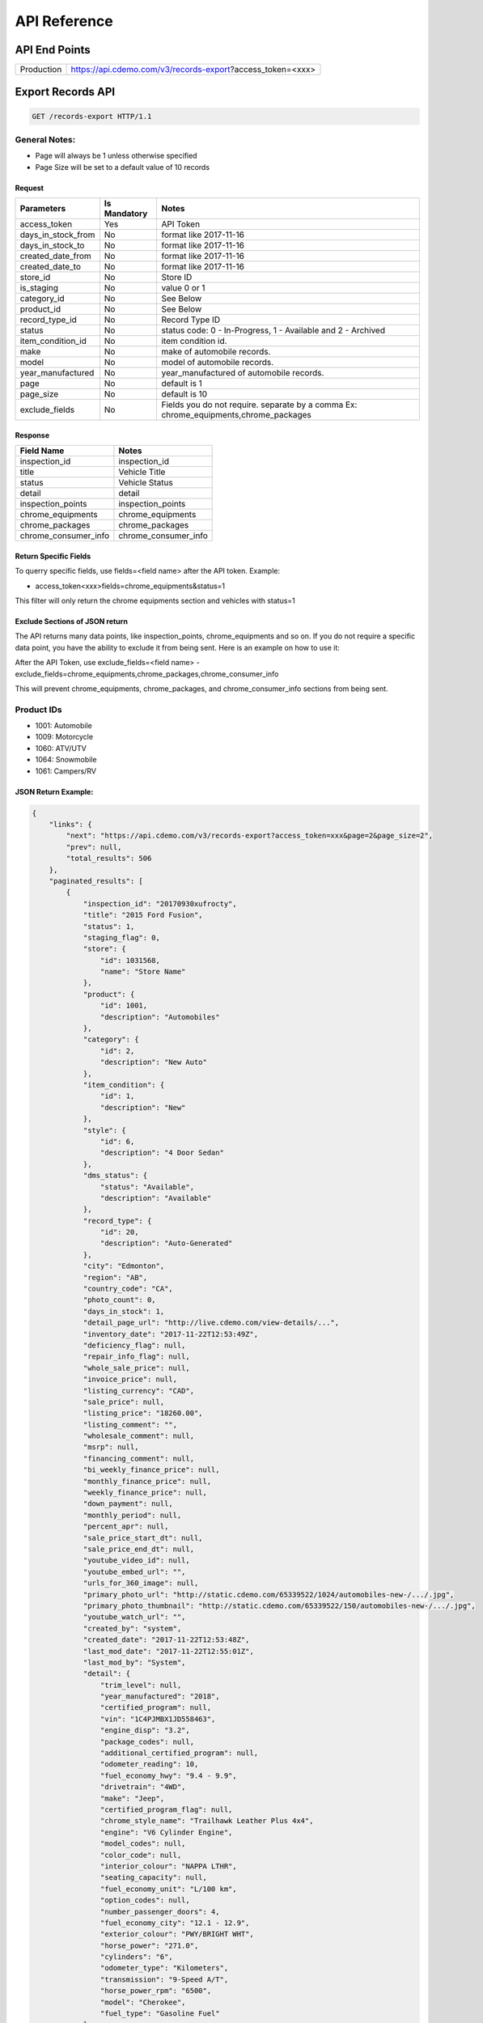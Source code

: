 =================
API Reference
=================

API End Points
=================
+------------+-----------------------------------------------------------+
| Production | https://api.cdemo.com/v3/records-export?access_token=<xxx>|
+------------+-----------------------------------------------------------+

Export Records API
=================

.. sourcecode:: http

  GET /records-export HTTP/1.1

General Notes:
---------------

- Page will always be 1 unless otherwise specified
- Page Size will be set to a default value of 10 records


Request
~~~~~~~

+-----------------------+---------------+---------------------------------------+
| Parameters            | Is Mandatory  | Notes                                 |
+=======================+===============+=======================================+
| access_token          | Yes           | API Token                             |
+-----------------------+---------------+---------------------------------------+
| days_in_stock_from    | No            | format like 2017-11-16                |
+-----------------------+---------------+---------------------------------------+
| days_in_stock_to      | No            | format like 2017-11-16                |
+-----------------------+---------------+---------------------------------------+
| created_date_from     | No            | format like 2017-11-16                |
+-----------------------+---------------+---------------------------------------+
| created_date_to       | No            | format like 2017-11-16                |
+-----------------------+---------------+---------------------------------------+
| store_id              | No            | Store ID                              |
+-----------------------+---------------+---------------------------------------+
| is_staging            | No            | value 0 or 1                          |
+-----------------------+---------------+---------------------------------------+
| category_id           | No            | See Below                             |
+-----------------------+---------------+---------------------------------------+
| product_id            | No            | See Below                             |
+-----------------------+---------------+---------------------------------------+
| record_type_id        | No            | Record Type ID                        |
+-----------------------+---------------+---------------------------------------+
| status                | No            | status code: 0 - In-Progress, 1 -     |
|                       |               | Available and 2 - Archived            |
+-----------------------+---------------+---------------------------------------+
| item_condition_id     | No            | item condition id.                    |
+-----------------------+---------------+---------------------------------------+
| make                  | No            | make of automobile records.           |
+-----------------------+---------------+---------------------------------------+
| model                 | No            | model of automobile records.          |
+-----------------------+---------------+---------------------------------------+
| year_manufactured     | No            | year_manufactured of automobile       |
|                       |               | records.                              |
+-----------------------+---------------+---------------------------------------+
| page                  | No            | default is 1                          |
+-----------------------+---------------+---------------------------------------+
| page_size             | No            | default is 10                         |
+-----------------------+---------------+---------------------------------------+
| exclude_fields        | No            | Fields you do not require.            |
|                       |               | separate by a comma                   |
|                       |               | Ex: chrome_equipments,chrome_packages |
+-----------------------+---------------+---------------------------------------+

Response
~~~~~~~~

+-----------------------+-------------------------------------------------------+
| Field Name            | Notes                                                 |
+=======================+=======================================================+
| inspection_id         | inspection_id                                         |
+-----------------------+-------------------------------------------------------+
| title                 | Vehicle Title                                         |
+-----------------------+-------------------------------------------------------+
| status                | Vehicle Status                                        |
+-----------------------+-------------------------------------------------------+
| detail                | detail                                                |
+-----------------------+-------------------------------------------------------+
| inspection_points     | inspection_points                                     |
+-----------------------+-------------------------------------------------------+
| chrome_equipments     | chrome_equipments                                     |
+-----------------------+-------------------------------------------------------+
| chrome_packages       | chrome_packages                                       |
+-----------------------+-------------------------------------------------------+
| chrome_consumer_info  | chrome_consumer_info                                  |
+-----------------------+-------------------------------------------------------+



Return Specific Fields
~~~~~~~~~~~~~~~~~~~~~~~

To querry specific fields, use fields=<field name> after the API token. Example:

- access_token<xxx>fields=chrome_equipments&status=1

This filter will only return the chrome equipments section and vehicles with status=1


Exclude Sections of JSON return
~~~~~~~~~~~~~~~~~~~~~~~~~~~~~~~~

The API returns many data points, like inspection_points, chrome_equipments and so on. If you do not require a specific data point, you have the ability to exclude it from being sent.
Here is an example on how to use it:

After the API Token, use exclude_fields=<field name>
- exclude_fields=chrome_equipments,chrome_packages,chrome_consumer_info

This will prevent chrome_equipments, chrome_packages, and chrome_consumer_info sections from being sent.


Product IDs
-------------

- 1001: Automobile
- 1009: Motorcycle
- 1060: ATV/UTV
- 1064: Snowmobile
- 1061: Campers/RV


JSON Return Example:
~~~~~~~~~~~~~~~~~~~~~~

.. code-block:: python


  {
      "links": {
          "next": "https://api.cdemo.com/v3/records-export?access_token=xxx&page=2&page_size=2",
          "prev": null,
          "total_results": 506
      },
      "paginated_results": [
          {
              "inspection_id": "20170930xufrocty",
              "title": "2015 Ford Fusion",
              "status": 1,
              "staging_flag": 0,
              "store": {
                  "id": 1031568,
                  "name": "Store Name"
              },
              "product": {
                  "id": 1001,
                  "description": "Automobiles"
              },
              "category": {
                  "id": 2,
                  "description": "New Auto"
              },
              "item_condition": {
                  "id": 1,
                  "description": "New"
              },
              "style": {
                  "id": 6,
                  "description": "4 Door Sedan"
              },
              "dms_status": {
                  "status": "Available",
                  "description": "Available"
              },
              "record_type": {
                  "id": 20,
                  "description": "Auto-Generated"
              },
              "city": "Edmonton",
              "region": "AB",
              "country_code": "CA",
              "photo_count": 0,
              "days_in_stock": 1,
              "detail_page_url": "http://live.cdemo.com/view-details/...",
              "inventory_date": "2017-11-22T12:53:49Z",
              "deficiency_flag": null,
              "repair_info_flag": null,
              "whole_sale_price": null,
              "invoice_price": null,
              "listing_currency": "CAD",
              "sale_price": null,
              "listing_price": "18260.00",
              "listing_comment": "",
              "wholesale_comment": null,
              "msrp": null,
              "financing_comment": null,
              "bi_weekly_finance_price": null,
              "monthly_finance_price": null,
              "weekly_finance_price": null,
              "down_payment": null,
              "monthly_period": null,
              "percent_apr": null,
              "sale_price_start_dt": null,
              "sale_price_end_dt": null,
              "youtube_video_id": null,
              "youtube_embed_url": "",
              "urls_for_360_image": null,
              "primary_photo_url": "http://static.cdemo.com/65339522/1024/automobiles-new-/.../.jpg",
              "primary_photo_thumbnail": "http://static.cdemo.com/65339522/150/automobiles-new-/.../.jpg",
              "youtube_watch_url": "",
              "created_by": "system",
              "created_date": "2017-11-22T12:53:48Z",
              "last_mod_date": "2017-11-22T12:55:01Z",
              "last_mod_by": "System",
              "detail": {
                  "trim_level": null,
                  "year_manufactured": "2018",
                  "certified_program": null,
                  "vin": "1C4PJMBX1JD558463",
                  "engine_disp": "3.2",
                  "package_codes": null,
                  "additional_certified_program": null,
                  "odometer_reading": 10,
                  "fuel_economy_hwy": "9.4 - 9.9",
                  "drivetrain": "4WD",
                  "make": "Jeep",
                  "certified_program_flag": null,
                  "chrome_style_name": "Trailhawk Leather Plus 4x4",
                  "engine": "V6 Cylinder Engine",
                  "model_codes": null,
                  "color_code": null,
                  "interior_colour": "NAPPA LTHR",
                  "seating_capacity": null,
                  "fuel_economy_unit": "L/100 km",
                  "option_codes": null,
                  "number_passenger_doors": 4,
                  "fuel_economy_city": "12.1 - 12.9",
                  "exterior_colour": "PWY/BRIGHT WHT",
                  "horse_power": "271.0",
                  "cylinders": "6",
                  "odometer_type": "Kilometers",
                  "transmission": "9-Speed A/T",
                  "horse_power_rpm": "6500",
                  "model": "Cherokee",
                  "fuel_type": "Gasoline Fuel"
              },
              "inspection_points": [
                  {
                      "stage_text": "Vehicle Info",
                      "question_text": "Select if ODOMETER READING is in MILES or KILOMETERS",
                      "question_text_short": "Odometer Type",
                      "answer": "Kilometers",
                      "answer_parent": null,
                      "photo_url": null,
                      "photo_point_flag": 0,
                      "damage_flag": false,
                      "option_flag": false,
                      "stock_photo_flag": 0,
                      "severity_descriptor": null,
                      "wear_tear_flag": 0,
                      "chargeable_flag": 0,
                      "photo_available_flag": false,
                      "last_mod_date": "2017-11-22T12:53:48Z"
                  },
                  {
                      "stage_text": "Vehicle Info",
                      "question_text": "Select the fuel type for this vehicle.\r\n(Single Choice Answer)",
                      "question_text_short": "Vehicle Fuel Type",
                      "answer": "Gasoline",
                      "answer_parent": null,
                      "photo_url": null,
                      "photo_point_flag": 0,
                      "damage_flag": false,
                      "option_flag": true,
                      "stock_photo_flag": 0,
                      "severity_descriptor": null,
                      "wear_tear_flag": 0,
                      "chargeable_flag": 0,
                      "photo_available_flag": false,
                      "last_mod_date": "2017-11-22T12:54:12Z"
                  }
              ],
              "chrome_equipments": {
                  "SAFETY": [
                      "Electronic Stability Control (ESC) And Roll Stability Control (RSC)",
                      "Selec-Terrain ABS And Driveline Traction Control",
                      "Side Impact Beams",
                      "Dual Stage Driver And Passenger Seat-Mounted Side Airbags",
                      "Tire Specific Low Tire Pressure Warning",
                      "Dual Stage Driver And Passenger Front Airbags",
                      "Curtain 1st And 2nd Row Airbags",
                      "Airbag Occupancy Sensor",
                      "Driver And Passenger Knee Airbag and Rear Side-Impact Airbag",
                      "Rear Child Safety Locks",
                      "Outboard Front Lap And Shoulder Safety Belts -inc: Rear Centre 3 Point, Height Adjusters and Pretensioners",
                      "ParkView Back-Up Camera"
                  ],
                  "EXTERIOR": [
                      "Wheels: 17\" x 7.5\" Off-Road Aluminum",
                      "Tires: P245/65R17 OWL AT",
                      "Steel Spare Wheel",
                      "Full-Size Spare Tire Mounted Inside Under Cargo",
                      "Paint w/Badging",
                      "Black Front Bumper w/Coloured Bumper Insert and 2 Tow Hooks",
                      "Black Rear Bumper w/Metal-Look Rub Strip/Fascia Accent and 1 Tow Hook",
                      "Black Bodyside Cladding and Black Fender Flares",
                      "Body-Coloured Door Handles",
                      "Black Side Windows Trim",
                      "Fixed Rear Window w/Fixed Interval Wiper and Defroster",
                      "Deep Tinted Glass",
                      "Variable Intermittent Wipers",
                      "Composite/Galvanized Steel Panels",
                      "Lip Spoiler",
                      "Front License Plate Bracket",
                      "Black Grille w/Metal-Look Surround",
                      "Tailgate/Rear Door Lock Included w/Power Door Locks",
                      "Roof Rack Rails Only",
                      "Fully Automatic Projector Beam High Intensity Low/High Beam Daytime Running Headlamps w/Delay-Off",
                      "Front Fog Lamps",
                      "LED Brakelights"
                  ]
              },
              "chrome_packages": [],
              "chrome_consumer_info": [
                  {
                      "info_name": "Basic Years",
                      "info_value": "3",
                      "info_type": "Warranty"
                  },
                  {
                      "info_name": "Basic Miles/km",
                      "info_value": "60,000",
                      "info_type": "Warranty"
                  }
              ]
          },
      ]
  }


  Snowmobiles


  {
    "links": {
        "next": "https://api.cdemo.com/v3/records?access_token=H2RbYJSOXcksNlx1qOLdOhkWOaqYAU&page=2&page_size=1",
        "prev": null,
        "total_results": 335
    },
    "paginated_results": [
        {
            "inspection_id": "20170930lsjswte",
            "title": "2018 Polaris 800 SKS 146 ",
            "status": 1,
            "staging_flag": 0,
            "store": {
                "id": 1066110,
                "name": "Store Name"
            },
            "product": {
                "id": 1064,
                "description": "Snowmobiles"
            },
            "category": {
                "id": 1114,
                "description": "Touring Snowmobile"
            },
            "item_condition": {
                "id": 1,
                "description": "New"
            },
            "style": {
                "id": 21,
                "description": "Generic"
            },
            "dms_status": {
                "status": null,
                "description": null
            },
            "record_type": {
                "id": 74,
                "description": "Generic"
            },
            "city": "Edmonton",
            "region": "AB",
            "country_code": "CA",
            "photo_count": 0,
            "days_in_stock": 61,
            "detail_page_url": "http://live.cdemo.com/view-details/snowmobiles/...",
            "inventory_date": "2017-09-30T10:46:13Z",
            "deficiency_flag": null,
            "repair_info_flag": null,
            "whole_sale_price": null,
            "invoice_price": "13566.00",
            "listing_currency": null,
            "sale_price": null,
            "listing_price": "0.00",
            "listing_comment": null,
            "wholesale_comment": null,
            "msrp": "0.00",
            "financing_comment": null,
            "bi_weekly_finance_price": null,
            "monthly_finance_price": null,
            "weekly_finance_price": null,
            "down_payment": null,
            "monthly_period": null,
            "percent_apr": null,
            "sale_price_start_dt": null,
            "sale_price_end_dt": null,
            "youtube_video_id": null,
            "youtube_embed_url": "",
            "urls_for_360_image": null,
            "primary_photo_url": null,
            "primary_photo_thumbnail": null,
            "youtube_watch_url": "",
            "created_by": "system",
            "created_date": "2017-09-30T10:46:13Z",
            "last_mod_date": "2017-10-02T14:56:24Z",
            "last_mod_by": "1062260cdemo",
            "detail": {
                "engine": null,
                "hours": null,
                "odometer_type": "Kilometers",
                "make": "Polaris",
                "primary_colour": "",
                "track_length": null,
                "suspension_type": null,
                "year": "2018",
                "serial_number": "SN1ELS8P1JC159925",
                "model": "800 SKS 146",
                "odometer_reading": 0
            }
        }
    ]

    ATV & UTV

    {
    "links": {
        "next": "https://api.cdemo.com/v3/records?access_token=<xxx>&product_id=1060&page=2",
        "prev": null,
        "total_results": 134
    },
    "paginated_results": [
        {
            "inspection_id": "20170930ymp",
            "title": "2018 Polaris 45O HO SPORTSMAN ",
            "status": 1,
            "staging_flag": 0,
            "store": {
                "id": 10589,
                "name": "Store Name"
            },
            "product": {
                "id": 1060,
                "description": "ATVs & UTVs"
            },
            "category": {
                "id": 1104,
                "description": "Utility ATV"
            },
            "item_condition": {
                "id": 1,
                "description": "New"
            },
            "style": {
                "id": 21,
                "description": "Generic"
            },
            "dms_status": {
                "status": null,
                "description": null
            },
            "record_type": {
                "id": 74,
                "description": "Generic"
            },
            "city": "Edmonton",
            "region": "AB",
            "country_code": "CA",
            "photo_count": 0,
            "days_in_stock": 69,
            "detail_page_url": "http://live.cdemo.com/view-details/atvs-utvs/...",
            "inventory_date": "2017-09-30T10:16:27Z",
            "deficiency_flag": null,
            "repair_info_flag": null,
            "whole_sale_price": null,
            "invoice_price": "6681.00",
            "listing_currency": null,
            "sale_price": null,
            "listing_price": "0.00",
            "listing_comment": null,
            "wholesale_comment": null,
            "msrp": "0.00",
            "financing_comment": null,
            "bi_weekly_finance_price": null,
            "monthly_finance_price": null,
            "weekly_finance_price": null,
            "down_payment": null,
            "monthly_period": null,
            "percent_apr": null,
            "sale_price_start_dt": null,
            "sale_price_end_dt": null,
            "youtube_video_id": null,
            "youtube_embed_url": "",
            "urls_for_360_image": null,
            "primary_photo_url": null,
            "primary_photo_thumbnail": null,
            "youtube_watch_url": "",
            "created_by": "system",
            "created_date": "2017-09-30T10:16:27Z",
            "last_mod_date": "2017-10-02T14:56:24Z",
            "last_mod_by": "1062260cdemo",
            "detail": {
                "engine": null,
                "odometer_type": "Kilometers",
                "make": "Polaris",
                "primary_colour": "",
                "hours": null,
                "year": "2018",
                "serial_number": "4XASEA500JA100398",
                "model": "45O HO SPORTSMAN",
                "odometer_reading": 0
            }
        },



}








